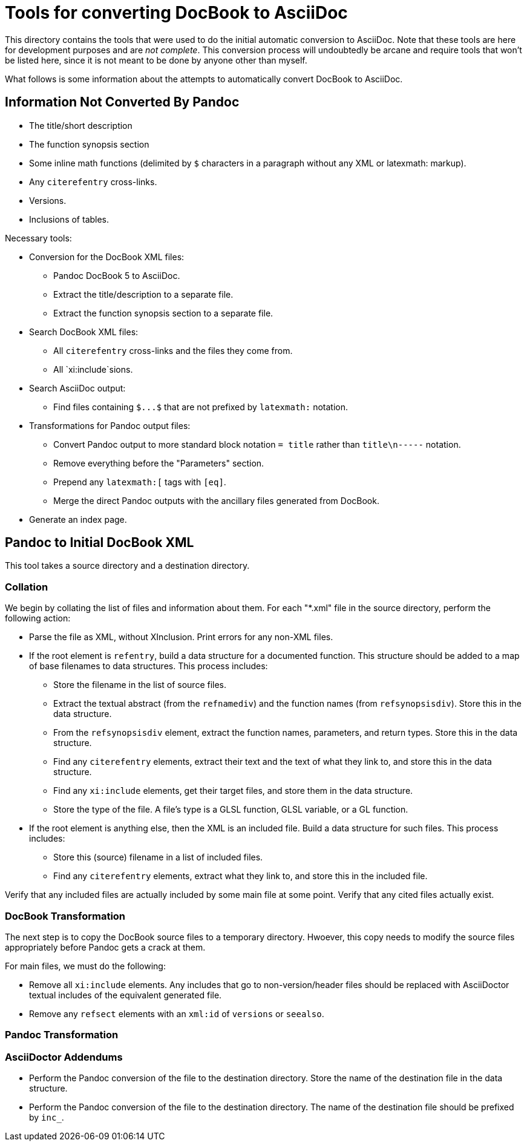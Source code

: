 = Tools for converting DocBook to AsciiDoc

This directory contains the tools that were used to do the initial automatic conversion to AsciiDoc. Note that these tools are here for development purposes and are __not complete__. This conversion process will undoubtedly be arcane and require tools that won't be listed here, since it is not meant to be done by anyone other than myself.

What follows is some information about the attempts to automatically convert DocBook to AsciiDoc.

== Information Not Converted By Pandoc

* The title/short description
* The function synopsis section
* Some inline math functions (delimited by `$` characters in a paragraph without any XML or latexmath: markup).
* Any `+citerefentry+` cross-links.
* Versions.
* Inclusions of tables.

Necessary tools:

* Conversion for the DocBook XML files:
** Pandoc DocBook 5 to AsciiDoc.
** Extract the title/description to a separate file.
** Extract the function synopsis section to a separate file.
* Search DocBook XML files:
** All `+citerefentry+` cross-links and the files they come from.
** All `xi:include`sions.
* Search AsciiDoc output:
** Find files containing `+$...$+` that are not prefixed by `+latexmath:+` notation.
* Transformations for Pandoc output files:
** Convert Pandoc output to more standard block notation `+= title+` rather than `title\n-----` notation.
** Remove everything before the "Parameters" section.
** Prepend any `+latexmath:[+` tags with `+[eq]+`.
** Merge the direct Pandoc outputs with the ancillary files generated from DocBook.
* Generate an index page.

== Pandoc to Initial DocBook XML

This tool takes a source directory and a destination directory.

=== Collation

We begin by collating the list of files and information about them. For each "*.xml" file in the source directory, perform the following action:

* Parse the file as XML, without XInclusion. Print errors for any non-XML files.
* If the root element is `refentry`, build a data structure for a documented function. This structure should be added to a map of base filenames to data structures. This process includes:
** Store the filename in the list of source files.
** Extract the textual abstract (from the `refnamediv`) and the function names (from `refsynopsisdiv`). Store this in the data structure.
** From the `refsynopsisdiv` element, extract the function names, parameters, and return types. Store this in the data structure.
** Find any `citerefentry` elements, extract their text and the text of what they link to, and store this in the data structure.
** Find any `xi:include` elements, get their target files, and store them in the data structure.
** Store the type of the file. A file's type is a GLSL function, GLSL variable, or a GL function.
* If the root element is anything else, then the XML is an included file. Build a data structure for such files. This process includes:
** Store this (source) filename in a list of included files.
** Find any `citerefentry` elements, extract what they link to, and store this in the included file.

Verify that any included files are actually included by some main file at some point. Verify that any cited files actually exist.

=== DocBook Transformation

The next step is to copy the DocBook source files to a temporary directory. Hwoever, this copy needs to modify the source files appropriately before Pandoc gets a crack at them.

For main files, we must do the following:

* Remove all `xi:include` elements. Any includes that go to non-version/header files  should be replaced with AsciiDoctor textual includes of the equivalent generated file.

* Remove any `refsect` elements with an `xml:id` of `versions` or `seealso`.

=== Pandoc Transformation

=== AsciiDoctor Addendums

** Perform the Pandoc conversion of the file to the destination directory. Store the name of the destination file in the data structure.

** Perform the Pandoc conversion of the file to the destination directory. The name of the destination file should be prefixed by `inc_`.

